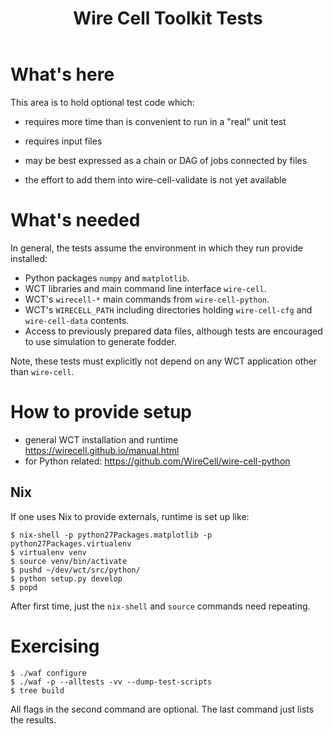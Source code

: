 #+title: Wire Cell Toolkit Tests

* What's here

This area is to hold optional test code which:

- requires more time than is convenient to run in a "real" unit test

- requires input files 

- may be best expressed as a chain or DAG of jobs connected by files

- the effort to add them into wire-cell-validate is not yet available

* What's needed

In general, the tests assume the environment in which they run provide installed:

 - Python packages ~numpy~ and ~matplotlib~.
 - WCT libraries and main command line interface ~wire-cell~.
 - WCT's ~wirecell-*~ main commands from ~wire-cell-python~.
 - WCT's ~WIRECELL_PATH~ including directories holding ~wire-cell-cfg~ and ~wire-cell-data~ contents.
 - Access to previously prepared data files, although tests are encouraged to use simulation to generate fodder.

Note, these tests must explicitly not depend on any WCT application other than ~wire-cell~.

* How to provide setup

- general WCT installation and runtime https://wirecell.github.io/manual.html
- for Python related: https://github.com/WireCell/wire-cell-python

** Nix

If one uses Nix to provide externals, runtime is set up like:

#+BEGIN_EXAMPLE
  $ nix-shell -p python27Packages.matplotlib -p python27Packages.virtualenv
  $ virtualenv venv
  $ source venv/bin/activate
  $ pushd ~/dev/wct/src/python/
  $ python setup.py develop
  $ popd
#+END_EXAMPLE

After first time, just the ~nix-shell~ and ~source~ commands need repeating.


* Exercising

#+BEGIN_EXAMPLE
  $ ./waf configure
  $ ./waf -p --alltests -vv --dump-test-scripts
  $ tree build
#+END_EXAMPLE

All flags in the second command are optional.  The last command just lists the results.

